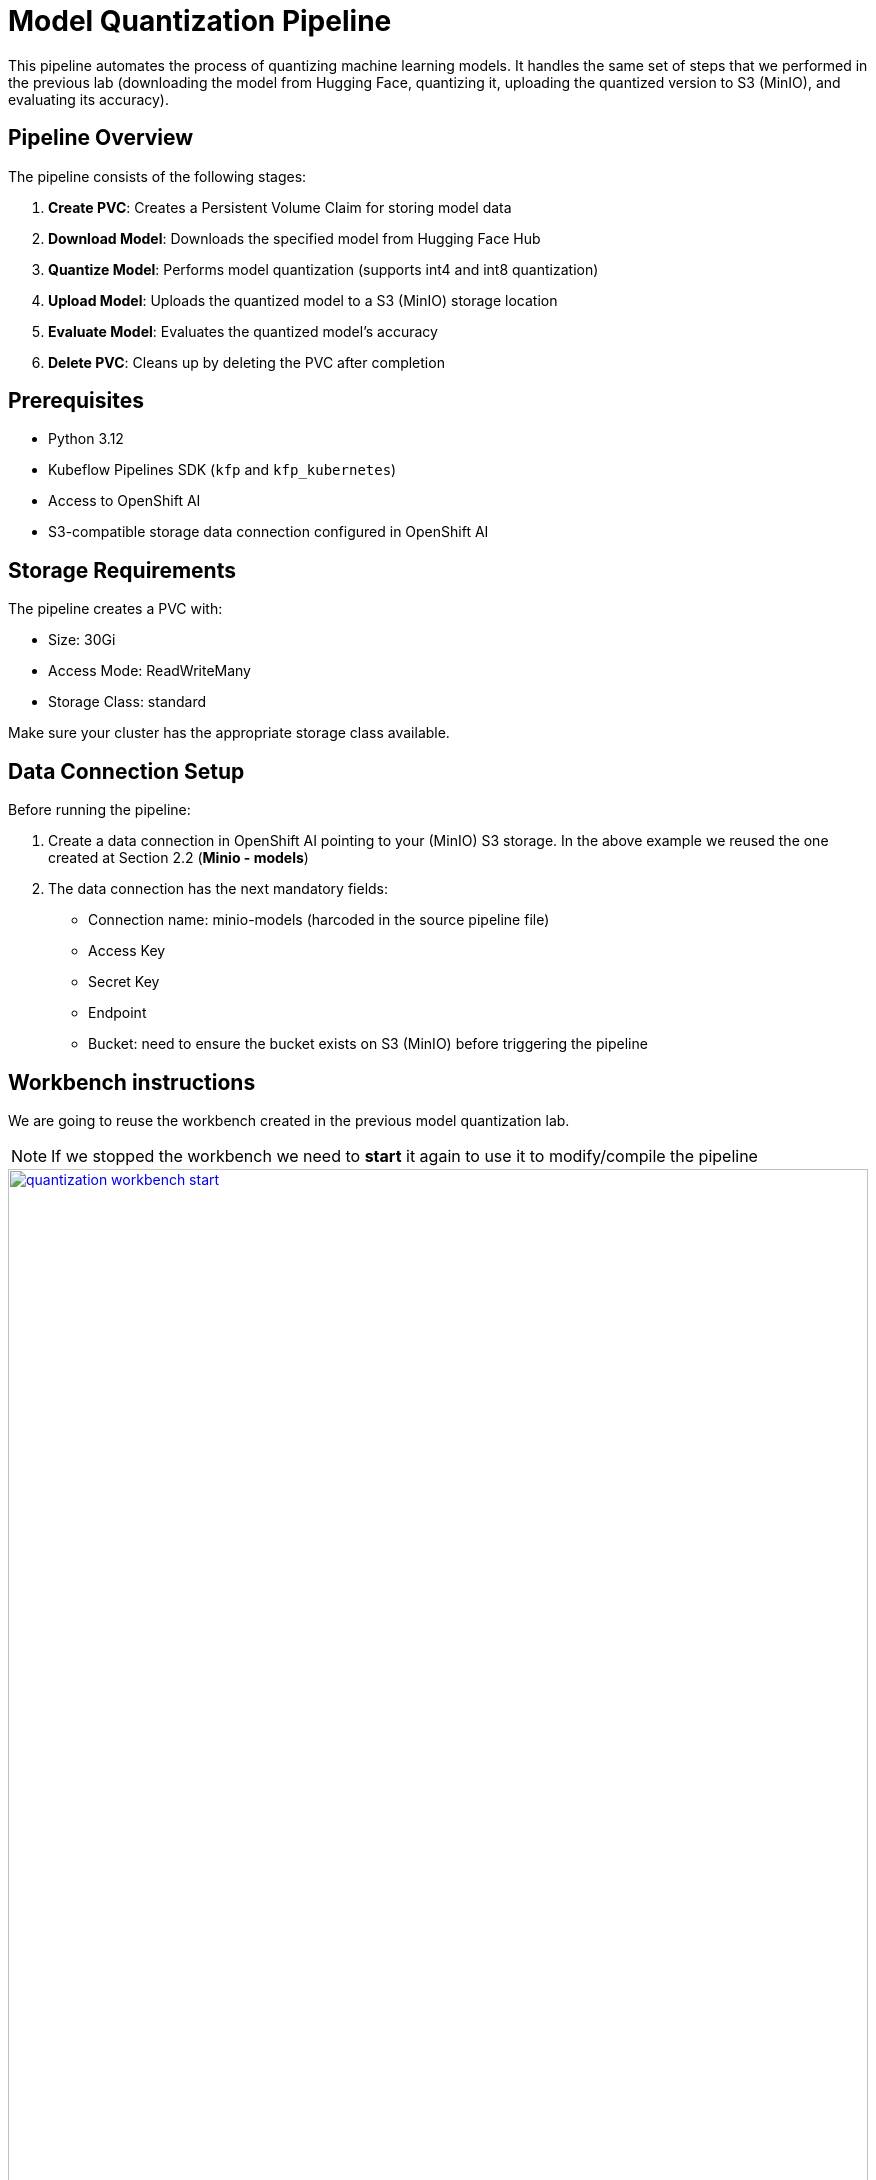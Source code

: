 = Model Quantization Pipeline

This pipeline automates the process of quantizing machine learning models. It handles the same set of steps that we performed in the previous lab (downloading the model from Hugging Face, quantizing it, uploading the quantized version to S3 (MinIO), and evaluating its accuracy).

== Pipeline Overview

The pipeline consists of the following stages:

1. *Create PVC*: Creates a Persistent Volume Claim for storing model data
2. *Download Model*: Downloads the specified model from Hugging Face Hub
3. *Quantize Model*: Performs model quantization (supports int4 and int8 quantization)
4. *Upload Model*: Uploads the quantized model to a S3 (MinIO) storage location
5. *Evaluate Model*: Evaluates the quantized model's accuracy
6. *Delete PVC*: Cleans up by deleting the PVC after completion

== Prerequisites

* Python 3.12
* Kubeflow Pipelines SDK (`kfp` and `kfp_kubernetes`)
* Access to OpenShift AI
* S3-compatible storage data connection configured in OpenShift AI

== Storage Requirements

The pipeline creates a PVC with:

* Size: 30Gi
* Access Mode: ReadWriteMany
* Storage Class: standard

Make sure your cluster has the appropriate storage class available.

== Data Connection Setup

Before running the pipeline:

1. Create a data connection in OpenShift AI pointing to your (MinIO) S3 storage. In the above example we reused the one created at Section 2.2 (**Minio - models**)
2. The data connection has the next mandatory fields:
* Connection name: minio-models (harcoded in the source pipeline file)
* Access Key
* Secret Key
* Endpoint
* Bucket: need to ensure the bucket exists on S3 (MinIO) before triggering the pipeline 

== Workbench instructions

We are going to reuse the workbench created in the previous model quantization lab.

NOTE: If we stopped the workbench we need to **start** it again to use it to modify/compile the pipeline
[.bordershadow]
image::quantization-workbench-start.png[title="Workbench Start", link=self, window=blank, width=100%]

Inside the workbench we create a terminal session:
[.bordershadow]
image::quantization-create-terminal.png[title="Create Terminal", link=self, window=blank, width=100%]

And install the below listed dependencies required for creating the KfP pipeline YAML:

[source,bash]
----
pip install -U kfp==2.9.0 kfp-kubernetes==1.3.0
----
[.bordershadow]
image::quantization-install-kfp.png[title="Install pipeline dependencies",link=self, window=blank, width=100%]

== Building the Pipeline

Copy the pre-defined `quantization_pipeline.py` file from `optimization_lab/llm_compressor` to the folder structure in the workbench and review the pipeline definition. 

So, what are the key steps and components involved in this pipeline? Here's a quick overview of the pipeline. 

[source, python]
----
@dsl.pipeline(...)
def quantization_pipeline(model_id, output_path, quantization_type):
    pvc = CreatePVC(...)
    download = download_model(...)
    quantize = quantize_model(...)
    upload = upload_model(...)
    evaluate = evaluate_model(...)
    delete_pvc = DeletePVC(...)
    # series of mounts, tolerations, dependencies, cleanup
----
The pipeline has the following key characteristics. 

- A PersistentVolumeClaim is created dynamically to persist model files across steps 
- Tolerations (nvidia.com/gpu) allow scheduling on GPU nodes
- PVC mount across all tasks ensures shared data storage
- key tasks sequencing: download ➝ quantize ➝ upload & evaluate ➝ delete PVC
- Secrets for S3 is injected via use_secret_as_env()
- GPU resources pinned with set_accelerator_type/limit

Now, let's review each of the components. 

=== `download_model` Component.
[source,python]
----
@dsl.component(...):
def download_model(model_id: str, output_path: str):
    from huggingface_hub import snapshot_download
    snapshot_download(repo_id=model_id, local_dir=output_path)
    print("Model downloaded successfully from HF.")
----
This component:

- Downloads the specified Hugging Face model to a local PVC path using snapshot_download.

- Cleanly packages model artifacts for the next stage.

=== `quantize_model` Component
[source,python]
----
@dsl.component(...):
def quantize_model(model_path: str, output_path: str, quantization_type: str):
    # 1) load HF model/tokenizer  
    # 2) gather calibration data from a dataset  
    # 3) build SmoothQuant + GPTQ pipeline, depending on `quantization_type`  
    # 4) call `oneshot()`  
    # 5) save compressed model + tokenizer
----
This component:

- Loads model & tokenizer with device_map="auto", torch_dtype="auto".

- Uses sample calibration data from HF dataset for quant-dependent statistics.

- Define recipe:

  * it uses W4A16 - SmoothQuant + GPTQ 

- Run quantization via oneshot() (calibration + model walk).

- Save compressed artifacts with save_compressed=True.

=== `upload_model` Component
[source, python]
----
@dsl.component(...):
def upload_model(model_path: str, s3_path: str):
    # Uses boto3 with env secrets for S3 endpoint  
    # Walk through model_path folder and upload each file  
----
This component:

- Uses s3_host, s3_access_key, etc. from the mounted secret.

- Iterates and uploads each of the model files to S3 storage.

=== `evaluate_model` Component
[source,python]
----
@dsl.component(...):
def evaluate_model(model_path: str):
    # Constructs 'lm_eval' vLLM shell command  
    # Runs GSM8K few-shot evaluation  
    # Captures and prints output
----
This component:

- Automates model evaluation using lm_eval on benchmarks like GSM8K; 
- Uses pre-specified GPU / tolerance to ensure the correct runtime environment.

=== Compile Pipeline
[source,python]
----
compiler.Compiler().compile(
    quantization_pipeline, 
    package_path='quantization_pipeline.yaml'
)
----
This component generates a deployable YAML spec for Argo-based execution in Kubeflow/ KFP backend

== Compiling the Pipeline
To compile the pipeline into a YAML file that can be imported into OpenShift AI, open the `quantization_pipeline.py` in the workbench and run it. 

[source,bash]
----
python quantization_pipeline.py
----
[.bordershadow]
image::quantization-compile-pipeline.png[link=self, window=blank, width=100%]
IMPORTANT: 🚨 Before compiling the pipeline, if you have not used `minio-models` as your data connection name, you need to adjust the line `secret_name = "minio-models"` to point to the actual name of your data connection, otherwise the upload-model task will fail to find the right secret. Note the spaces are removed and it is lowercase.

This will generate a `quantization_pipeline.yaml` file. Download it to your local machine.
[.bordershadow]
image::quantization-download-pipeline.png[link=self, window=blank, width=100%]

IMPORTANT: 🚨 Once you got the `quantization_pipeline.yaml` file and you no longer need the workbench, ensure you stop it.
[.bordershadow]
image::quantization-notebook-workbench-done.png[link=self, window=blank, width=100%]
[.bordershadow]
image::quantization-notebook-workbench-stop.png[link=self, window=blank, width=100%]

== 🚀 Running Your Pipeline

The steps to import and launch a pipeline, once you have a configured pipeline server, are the following:

. Log into your OpenShift AI instance.
. Navigate to **Data Science Pipelines** → **Pipelines**.
. Click **Import Pipeline**.
+
[.bordershadow]
image::quantization-import-pipeline.png[link=self, window=blank, width=100%]
. Enter a **Pipeline name** for the pipeline, like: `Optimization Pipeline`.
. Choose **Upload** and upload the generated `quantization_pipeline.yaml` file.
+
[.bordershadow]
image::quantization-import-pipeline-select.png[link=self, window=blank, width=100%]
. Once the pipeline file is uploaded, click **Import pipeline**. You can now see the graph of the imported pipeline
+
[.bordershadow]
image::quantization-import-pipeline-graph.png[link=self, window=blank, width=100%]

=== Pipeline Parameters

To trigger the pipeline, click on the **Actions** button and then **Create run**
[.bordershadow]
image::quantization-import-pipeline-create-run.png[link=self, window=blank, width=100%]

Then fill in the form with the configurable parameters:

* Add a **Name** for the run, e.g.: `optimize-test`.
* `model_id`: The Hugging Face model ID (default: `ibm-granite/granite-3.3-2b-instruct`)
* `output_path`: Path for the quantized model (default: `granite-int4-pipeline`)
* `quantization_type`: Type of quantization to perform (default: `int4`, options: `int4` or `int8`)
+
[.bordershadow]
image::quantization-import-pipeline-create-run-params.png[link=self, window=blank, width=100%]

And click on the **Create run** button. After the execution of the pipeline you should have an optimized version uploaded to your S3 bucket
[.bordershadow]
image::quantization-pipeline-run-success.png[link=self, window=blank, width=100%]

You can check the MinIO S3 bucket at {minio_dashboard_url}. User and password as the same as for OpenShift AI.
Check the bucket with name `{user}`.
You should see the models optimized with the workbenches and the one with the pipeline.
[.bordershadow]
image::quantization-pipeline-run-minio.png[link=self, window=blank, width=100%]


